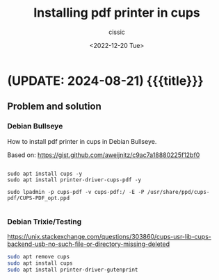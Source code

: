 # ____________________________________________________________________________78

#+TITLE: Installing pdf printer in cups
#+DESCRIPTION: 
#+AUTHOR: cissic
#+DATE: <2022-12-20 Tue>
#+TAGS: pdf cups debian printer
#+OPTIONS: toc:nil
#+OPTIONS: -:nil

* (UPDATE: 2024-08-21) {{{title}}}
:PROPERTIES:
:PRJ-DIR: ./2022-12-20-pdf-printer-in-cups/
:END:

** Problem and solution

*** Debian Bullseye
How to install pdf printer in cups in Debian Bullseye.

Based on: https://gist.github.com/aweijnitz/c9ac7a18880225f12bf0
 
#+begin_example
  
  sudo apt install cups -y
  sudo apt install printer-driver-cups-pdf -y

  sudo lpadmin -p cups-pdf -v cups-pdf:/ -E -P /usr/share/ppd/cups-pdf/CUPS-PDF_opt.ppd
  
#+end_example

# Local Variables:
# eval: (add-hook 'org-export-before-processing-hook 
# 'my/org-export-markdown-hook-function nil t)
# End:

*** Debian Trixie/Testing
https://unix.stackexchange.com/questions/303860/cups-usr-lib-cups-backend-usb-no-such-file-or-directory-missing-deleted
#+begin_src sh
  sudo apt remove cups
  sudo apt install cups  
  sudo apt install printer-driver-gutenprint
#+end_src
